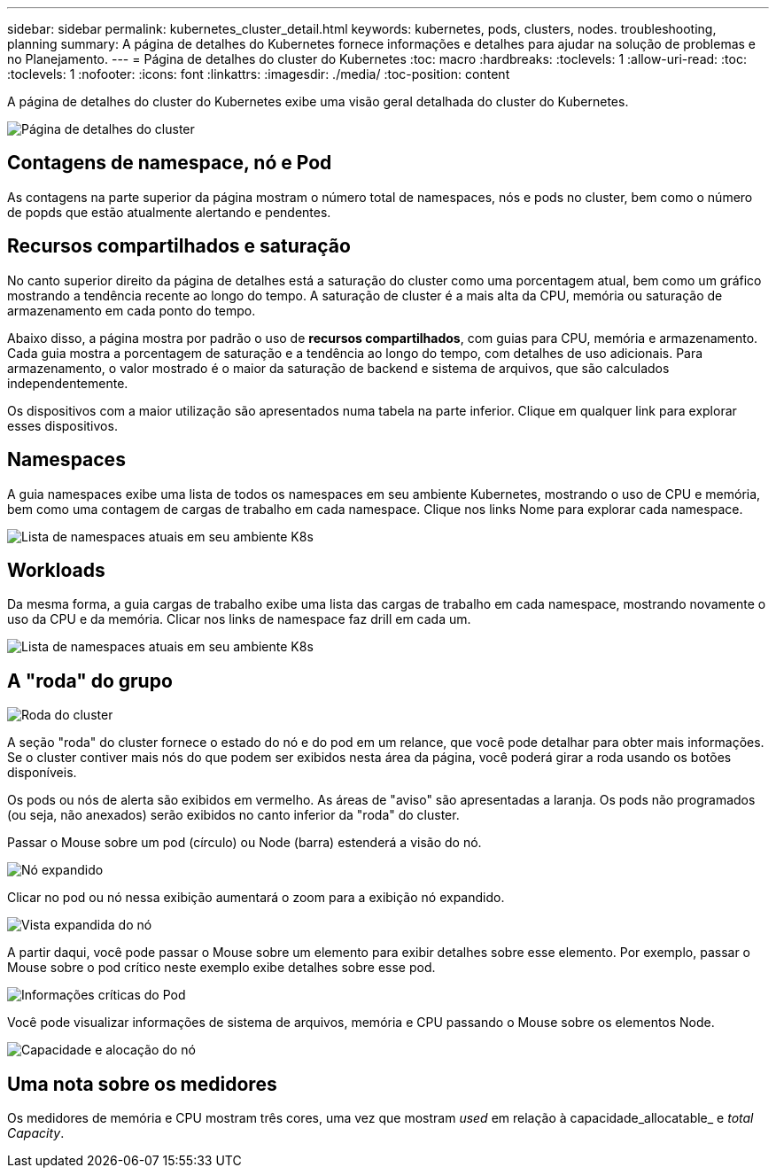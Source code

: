 ---
sidebar: sidebar 
permalink: kubernetes_cluster_detail.html 
keywords: kubernetes, pods, clusters, nodes. troubleshooting, planning 
summary: A página de detalhes do Kubernetes fornece informações e detalhes para ajudar na solução de problemas e no Planejamento. 
---
= Página de detalhes do cluster do Kubernetes
:toc: macro
:hardbreaks:
:toclevels: 1
:allow-uri-read: 
:toc: 
:toclevels: 1
:nofooter: 
:icons: font
:linkattrs: 
:imagesdir: ./media/
:toc-position: content


[role="lead"]
A página de detalhes do cluster do Kubernetes exibe uma visão geral detalhada do cluster do Kubernetes.

image:Kubernetes_Detail_Page_new.png["Página de detalhes do cluster"]



== Contagens de namespace, nó e Pod

As contagens na parte superior da página mostram o número total de namespaces, nós e pods no cluster, bem como o número de popds que estão atualmente alertando e pendentes.



== Recursos compartilhados e saturação

No canto superior direito da página de detalhes está a saturação do cluster como uma porcentagem atual, bem como um gráfico mostrando a tendência recente ao longo do tempo. A saturação de cluster é a mais alta da CPU, memória ou saturação de armazenamento em cada ponto do tempo.

Abaixo disso, a página mostra por padrão o uso de *recursos compartilhados*, com guias para CPU, memória e armazenamento. Cada guia mostra a porcentagem de saturação e a tendência ao longo do tempo, com detalhes de uso adicionais. Para armazenamento, o valor mostrado é o maior da saturação de backend e sistema de arquivos, que são calculados independentemente.

Os dispositivos com a maior utilização são apresentados numa tabela na parte inferior. Clique em qualquer link para explorar esses dispositivos.



== Namespaces

A guia namespaces exibe uma lista de todos os namespaces em seu ambiente Kubernetes, mostrando o uso de CPU e memória, bem como uma contagem de cargas de trabalho em cada namespace. Clique nos links Nome para explorar cada namespace.

image:Kubernetes_Namespace_tab_new.png["Lista de namespaces atuais em seu ambiente K8s"]



== Workloads

Da mesma forma, a guia cargas de trabalho exibe uma lista das cargas de trabalho em cada namespace, mostrando novamente o uso da CPU e da memória. Clicar nos links de namespace faz drill em cada um.

image:Kubernetes_Workloads_tab_new.png["Lista de namespaces atuais em seu ambiente K8s"]



== A "roda" do grupo

image:Kubernetes_Wheel_Section.png["Roda do cluster"]

A seção "roda" do cluster fornece o estado do nó e do pod em um relance, que você pode detalhar para obter mais informações. Se o cluster contiver mais nós do que podem ser exibidos nesta área da página, você poderá girar a roda usando os botões disponíveis.

Os pods ou nós de alerta são exibidos em vermelho. As áreas de "aviso" são apresentadas a laranja. Os pods não programados (ou seja, não anexados) serão exibidos no canto inferior da "roda" do cluster.

Passar o Mouse sobre um pod (círculo) ou Node (barra) estenderá a visão do nó.

image:Kubernetes_Node_Expand.png["Nó expandido"]

Clicar no pod ou nó nessa exibição aumentará o zoom para a exibição nó expandido.

image:Kubernetes_Critical_Pod_Zoom.png["Vista expandida do nó"]

A partir daqui, você pode passar o Mouse sobre um elemento para exibir detalhes sobre esse elemento. Por exemplo, passar o Mouse sobre o pod crítico neste exemplo exibe detalhes sobre esse pod.

image:Kubernetes_Pod_Red.png["Informações críticas do Pod"]

Você pode visualizar informações de sistema de arquivos, memória e CPU passando o Mouse sobre os elementos Node.

image:Kubernetes_Capacity_Info.png["Capacidade e alocação do nó"]



== Uma nota sobre os medidores

Os medidores de memória e CPU mostram três cores, uma vez que mostram _used_ em relação à capacidade_allocatable_ e _total Capacity_.
